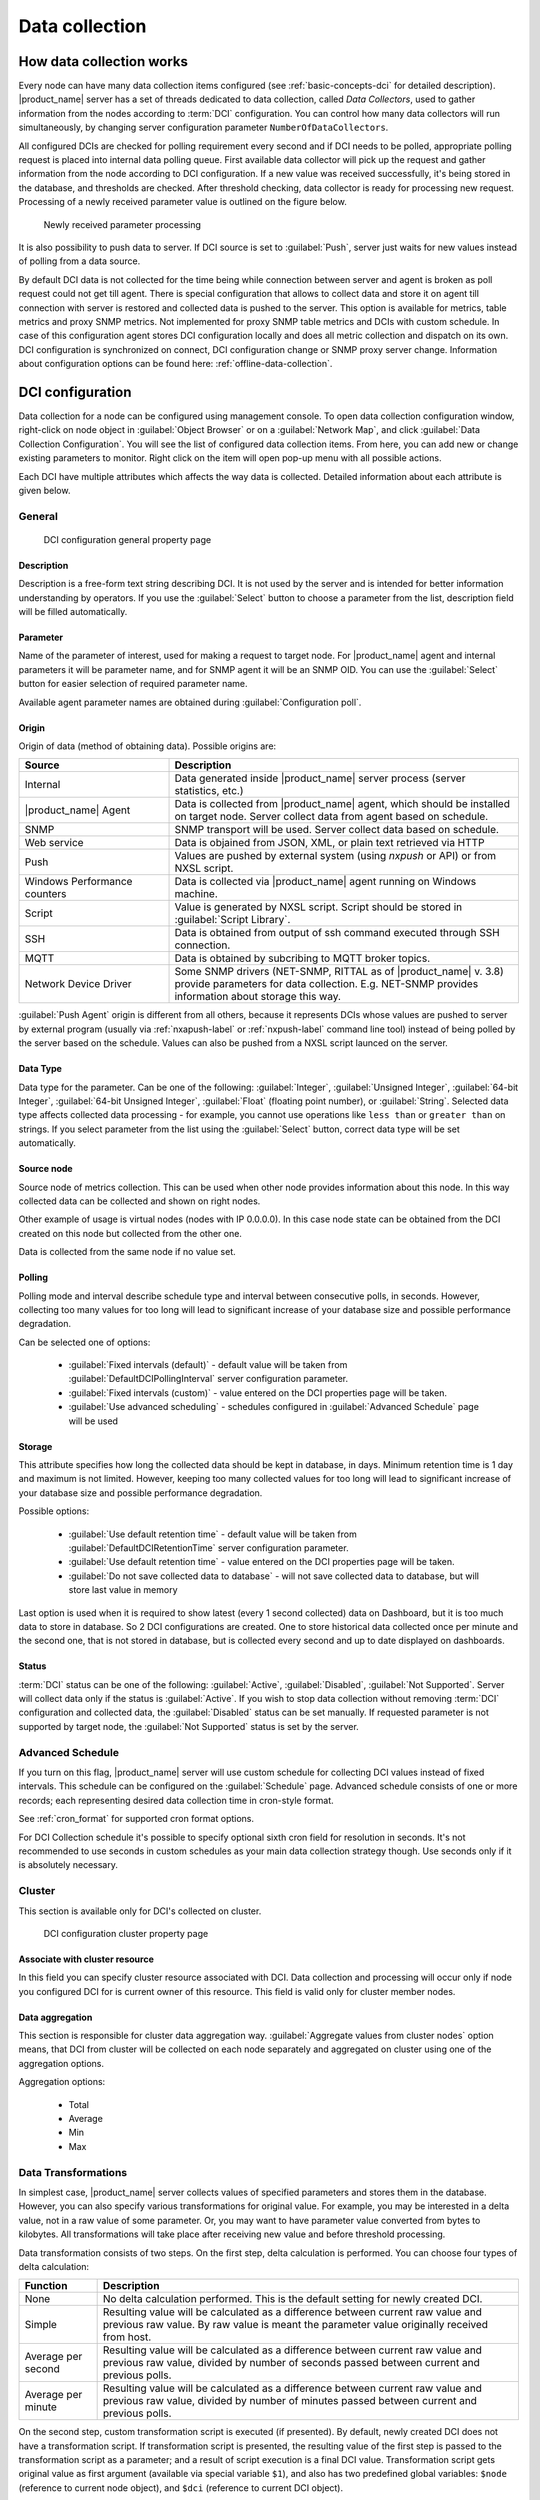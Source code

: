 .. _data-collection:


###############
Data collection
###############

.. _how_data_collection:

How data collection works
=========================

Every node can have many data collection items configured (see
:ref:`basic-concepts-dci` for detailed description). |product_name| server has a set of
threads dedicated to data collection, called `Data Collectors`, used to gather
information from the nodes according to :term:`DCI` configuration. You can
control how many data collectors will run simultaneously, by changing server
configuration parameter ``NumberOfDataCollectors``.

All configured DCIs are checked for polling requirement every second and
if DCI needs to be polled, appropriate polling request is placed into internal
data polling queue. First available data collector will pick up the request and
gather information from the node according to DCI configuration. If a new value
was received successfully, it's being stored in the database, and thresholds
are checked. After threshold checking, data collector is ready for processing
new request. Processing of a newly received parameter value is outlined on the
figure below.

.. figure:: _images/dci_param_proc.png

   Newly received parameter processing

It is also possibility to push data to server. If DCI source is set to
:guilabel:`Push`, server just waits for new values instead of polling from
a data source.

.. versionadded:: 2.0-M5
    Agent caching mode

By default DCI data is not collected for the time being while connection between server and agent is
broken as poll request could not get till agent. There is special configuration
that allows to collect data and store it on agent till connection with server is
restored and collected data is pushed to the server. This option is available for
metrics, table metrics and proxy SNMP metrics. Not implemented for proxy SNMP table
metrics and DCIs with custom schedule. In case of this configuration agent stores DCI
configuration locally and does all metric collection and dispatch on its own. DCI
configuration is synchronized on connect, DCI configuration change or SNMP proxy
server change. Information about configuration options can be found here:
:ref:`offline-data-collection`.

.. _dci-configuration:

DCI configuration
=================

Data collection for a node can be configured using management console. To open
data collection configuration window, right-click on node object in
:guilabel:`Object Browser` or on a :guilabel:`Network Map`, and click
:guilabel:`Data Collection Configuration`. You will see the list of configured data
collection items. From here, you can add new or change existing parameters to
monitor. Right click on the item will open pop-up menu with all possible
actions.

Each DCI have multiple attributes which affects the way data is collected.
Detailed information about each attribute is given below.

General
-------

.. figure:: _images/dci_general_page.png

    DCI configuration general property page

Description
~~~~~~~~~~~

Description is a free-form text string describing DCI. It is not used by the
server and is intended for better information understanding by operators. If
you use the :guilabel:`Select` button to choose a parameter from the list,
description field will be filled automatically.


Parameter
~~~~~~~~~

Name of the parameter of interest, used for making a request to target node.
For |product_name| agent and internal parameters it will be parameter name, and for
SNMP agent it will be an SNMP OID. You can use the :guilabel:`Select` button
for easier selection of required parameter name.

Available agent parameter names are obtained during :guilabel:`Configuration poll`.

Origin
~~~~~~

Origin of data (method of obtaining data). Possible origins are:

.. list-table::
   :widths: 30 70
   :header-rows: 1

   * - Source
     - Description
   * - Internal
     - Data generated inside |product_name| server process (server statistics, etc.)
   * - |product_name| Agent
     - Data is collected from |product_name| agent, which should be installed
       on target node. Server collect data from agent based on schedule.
   * - SNMP
     - SNMP transport will be used. Server collect data based on schedule.
   * - Web service
     - Data is objained from JSON, XML, or plain text retrieved via HTTP
   * - Push
     - Values are pushed by external system (using `nxpush` or API) or from NXSL script. 
   * - Windows Performance counters
     - Data is collected via |product_name| agent running on Windows machine. 
   * - Script
     - Value is generated by NXSL script. Script should be stored in
       :guilabel:`Script Library`.
   * - SSH
     - Data is obtained from output of ssh command executed through SSH connection.
   * - MQTT
     - Data is obtained by subcribing to MQTT broker topics. 
   * - Network Device Driver
     - Some SNMP drivers (NET-SNMP, RITTAL as of |product_name| v. 3.8) provide
       parameters for data collection. E.g. NET-SNMP provides information about
       storage this way. 


:guilabel:`Push Agent` origin is different from all others, because it
represents DCIs whose values are pushed to server by external program (usually
via :ref:`nxapush-label` or :ref:`nxpush-label` command line tool) instead of being
polled by the server based on the schedule. Values can also be pushed from
a NXSL script launced on the server. 


Data Type
~~~~~~~~~

Data type for the parameter. Can be one of the following: :guilabel:`Integer`,
:guilabel:`Unsigned Integer`, :guilabel:`64-bit Integer`, :guilabel:`64-bit
Unsigned Integer`, :guilabel:`Float` (floating point number), or
:guilabel:`String`. Selected data type affects collected data processing - for
example, you cannot use operations like ``less than`` or ``greater than`` on
strings. If you select parameter from the list using the :guilabel:`Select`
button, correct data type will be set automatically.

Source node
~~~~~~~~~~~

Source node of metrics collection. This can be used when other node provides
information about this node. In this way collected data can be collected and
shown on right nodes.

Other example of usage is virtual nodes (nodes with IP 0.0.0.0). In this case
node state can be obtained from the DCI created on this node but collected
from the other one.

Data is collected from the same node if no value set.

Polling
~~~~~~~

Polling mode and interval describe schedule type and interval between consecutive
polls, in seconds. However, collecting too many values for too long will lead to
significant increase of your database size and possible performance degradation.

Can be selected one of options:

    - :guilabel:`Fixed intervals (default)` - default value will be taken from :guilabel:`DefaultDCIPollingInterval` server configuration parameter.
    - :guilabel:`Fixed intervals (custom)` - value entered on the DCI properties page will be taken.
    - :guilabel:`Use advanced scheduling` - schedules configured in :guilabel:`Advanced Schedule` page will be used


Storage
~~~~~~~

This attribute specifies how long the collected data should be kept in
database, in days. Minimum retention time is 1 day and maximum is not limited.
However, keeping too many collected values for too long will lead to
significant increase of your database size and possible performance
degradation.

Possible options:

    - :guilabel:`Use default retention time` - default value will be taken from :guilabel:`DefaultDCIRetentionTime` server configuration parameter.
    - :guilabel:`Use default retention time` - value entered on the DCI properties page will be taken.
    - :guilabel:`Do not save collected data to database` - will not save collected data to database, but will store last value in memory

Last option is used when it is required to show latest (every 1 second collected) data on Dashboard, but
it is too much data to store in database. So 2 DCI configurations are created.
One to store historical data collected once per minute and the second one, that is not stored in database, but
is collected every second and up to date displayed on dashboards.


Status
~~~~~~

:term:`DCI` status can be one of the following: :guilabel:`Active`,
:guilabel:`Disabled`, :guilabel:`Not Supported`. Server will collect data only
if the status is :guilabel:`Active`. If you wish to stop data collection
without removing :term:`DCI` configuration and collected data, the
:guilabel:`Disabled` status can be set manually. If requested parameter is not
supported by target node, the :guilabel:`Not Supported` status is set by the
server.

Advanced Schedule
-----------------

If you turn on this flag, |product_name| server will use custom schedule for collecting
DCI values instead of fixed intervals. This schedule can be configured on the
:guilabel:`Schedule` page. Advanced schedule consists of one or more records;
each representing desired data collection time in cron-style format.

See :ref:`cron_format` for supported cron format options.

For DCI Collection schedule it's possible to specify optional sixth cron field
for resolution in seconds. It's not recommended to use seconds in custom
schedules as your main data collection strategy though. Use seconds only
if it is absolutely necessary.

Cluster
-------

This section is available only for DCI's collected on cluster.


.. figure:: _images/dci_cluster_page.png

    DCI configuration cluster property page

Associate with cluster resource
~~~~~~~~~~~~~~~~~~~~~~~~~~~~~~~

In this field you can specify cluster resource associated with DCI. Data
collection and processing will occur only if node you configured DCI for is
current owner of this resource. This field is valid only for cluster member
nodes.

.. _data-agregation:

Data aggregation
~~~~~~~~~~~~~~~~

This section is responsible for cluster data aggregation way.
:guilabel:`Aggregate values from cluster nodes` option means, that DCI from cluster
will be collected on each node separately and aggregated on cluster using one of the
aggregation options.

Aggregation options:

    - Total
    - Average
    - Min
    - Max

Data Transformations
--------------------

In simplest case, |product_name| server collects values of specified parameters and
stores them in the database. However, you can also specify various
transformations for original value. For example, you may be interested in a
delta value, not in a raw value of some parameter. Or, you may want to have
parameter value converted from bytes to kilobytes. All transformations will
take place after receiving new value and before threshold processing.

Data transformation consists of two steps. On the first step, delta calculation
is performed. You can choose four types of delta calculation:

=================== ===========================================================
Function            Description
=================== ===========================================================
None                No delta calculation performed. This is the default
                    setting for newly created DCI.
Simple              Resulting value will be calculated as a difference
                    between current raw value and previous raw value.
                    By raw value is meant the parameter value
                    originally received from host.
Average per second  Resulting value will be calculated as a difference
                    between current raw value and previous raw value,
                    divided by number of seconds passed between current
                    and previous polls.
Average per minute  Resulting value will be calculated as a difference
                    between current raw value and previous raw value,
                    divided by number of minutes passed between current
                    and previous polls.
=================== ===========================================================


On the second step, custom transformation script is executed (if presented). By
default, newly created DCI does not have a transformation script. If
transformation script is presented, the resulting value of the first step is
passed to the transformation script as a parameter; and a result of script
execution is a final DCI value. Transformation script gets original value as
first argument (available via special variable ``$1``), and also has two
predefined global variables: ``$node`` (reference to current node object), and
``$dci`` (reference to current DCI object).

In case of table DCIs, ``$1`` special variable is an object of type Table.

For more information about |product_name|
scripting language, please consult :ref:`scripting` chapter in this manual.

Transformation script can be tested in the same view, by clicking :guilabel:`Test...`
and entering test input data.


.. figure:: _images/dci_transformation_page.png

    DCI configuration transformation property page


Thresholds
----------

For every DCI you can define one or more thresholds. Each threshold there is a
pair of condition and event - if condition becomes true, associated event is
generated. To configure thresholds, open the data collection editor for node or
template. You can add, modify and delete thresholds using buttons below the
threshold list. If you need to change the threshold order, select one threshold
and use arrow buttons located on the right to move the selected threshold up or down.


.. figure:: _images/dci_threshold_page.png

    DCI configuration threshold property page

Threshold Processing
~~~~~~~~~~~~~~~~~~~~

.. figure:: _images/threshold_processing_algorithm.png

   Threshold processing algorithm

As you can see from this flowchart, threshold order is very important. Let's
consider the following example: you have DCI representing CPU utilization on
the node, and you wish two different events to be generated - one when CPU
utilization exceeds 50%, and another one when it exceeds 90%. What happens when
you place threshold ``> 50`` first, and ``> 90`` second? The following table
shows values received from host and actions taken by monitoring system
(assuming that all thresholds initially unarmed):

====== ========================================================================
Value    Action
====== ========================================================================
10     Nothing will happen.
55     When checking first threshold (``> 50``), the system will find
       that it's not active, but condition evaluates to true. So, the system
       will set threshold state to "active" and generate event
       associated with it.
70     When checking first threshold (``> 50``), the system will find
       that it's already active, and condition evaluates to true.
       So, the system will stop threshold checking and
       will not take any actions.
95     When checking first threshold (``> 50``), the system will find
       that it's already active, and condition evaluates to true.
       So, the system will stop threshold checking and will not
       take any actions.
====== ========================================================================

Please note that second threshold actually is not working, because it's
masked by the first threshold. To achieve desired results, you should place
threshold ``> 90`` first, and threshold ``> 50`` second.

You can disable threshold ordering by checking :guilabel:`Always process all
thresholds` checkbox. If it is marked, system will always process all
thresholds.


Threshold Configuration
~~~~~~~~~~~~~~~~~~~~~~~

When adding or modifying a threshold, you will see the following dialog:

.. figure:: _images/threshold_configuration_dialog.png


First, you have to select what value will be checked:

======================== ======================================================
Last polled value        Last value will be used. If number of polls set to
                         more then ``1``, then condition will evaluate to true
                         only if it's true for each individual value of
                         last ``N`` polls.
Average value            An average value for last ``N`` polls will be used
                         (you have to configure a desired number of polls).
Mean deviation           A mean absolute deviation for last ``N`` polls will be
                         used (you have to configure a desired number of
                         polls). Additional information on how mean absolute
                         deviation calculated can be found `here
                         <http://en.wikipedia.org/wiki/Mean_deviation>`_.
Diff with previous value A delta between last and previous values will be
                         used. If DCI data type is string, system will use
                         ``0``, if last and previous values match; and ``1``,
                         if they don't.
Data collection error    An indicator of data collection error. Instead of
                         DCI's value, system will use ``0`` if data collection
                         was successful, and ``1`` if there was a data
                         collection error. You can use this type of
                         thresholds to catch situations when DCI's value
                         cannot be retrieved from agent.
======================== ======================================================

Second, you have to select comparison function. Please note that not all
functions can be used for all data types. Below is a compatibility table:

================ ======= ======== ======= ===== ============== ===== ======
Type/Function    Integer Unsigned Integer Int64 Unsigned Int64 Float String
================ ======= ======== ======= ===== ============== ===== ======
Less             X       X        X       X     X              X
Less or equal    X       X        X       X     X              X
Equal            X       X        X       X     X              X     X
Greater or equal X       X        X       X     X              X
Greater          X       X        X       X     X              X
Not equal        X       X        X       X     X              X     X
Like                                                                 X
Not like                                                             X
================ ======= ======== ======= ===== ============== ===== ======

Third, you have to set a value to check against. If you use ``like`` or ``not
like`` functions, value is a pattern string where you can use meta characters:
asterisk (``*``), which means "any number of any characters", and question mark
(``?``), which means "any character".

Fourth, you have to select events to be generated when the condition becomes
true or returns to false. By default, system uses ``SYS_THRESHOLD_REACHED`` and
``SYS_THRESHOLD_REARMED`` events, but in most cases you will change it to your
custom events.

You can also configure threshold to resend activation event if threshold's
condition remain true for specific period of time. You have three options -
default, which will use server-wide settings, never, which will disable
resending of events, or specify interval in seconds between repeated events.


Thresholds and Events
~~~~~~~~~~~~~~~~~~~~~

You can choose any event to be generated when threshold becomes active or
returns to inactive state. However, you should avoid using predefined system
events (their names usually start with ``SYS_`` or ``SNMP_``). For example, you
set event ``SYS_NODE_CRITICAL`` to be generated when CPU utilization exceeds
80%. System will generate this event, but it will also generate the same event
when node status will change to ::guilabel::`CRITICAL`. In your event
processing configuration, you will be unable to determine actual reason for
that event generation, and probably will get some unexpected results. If you
need custom processing for specific threshold, you should create your own event
first, and use this event in the threshold configuration. |product_name| has some
preconfigured events that are intended to be used with thresholds. Their names
start with ``DC_``.

The system will pass the following seven parameters to all events generated as a
reaction to threshold violation:

#. Parameter name (DCI's name attribute)
#. DCI description
#. Threshold value
#. Actual value
#. Unique DCI identifier
#. Instance (DCI's instance attribute)
#. Repeat flag

And those on table threshold violation:

#. Table DCI name
#. Table DCI description
#. Table DCI ID
#. Table row
#. Instance

For example, if you are creating a custom event that is intended to be
generated when file system is low on free space, and wish to include file
system name, actual free space, and threshold's value into event's message
text, you can use message template like this:

  ``File system %6 has only %4 bytes of free space (threshold: %3 bytes)``

For events generated on threshold's return to inactive state (default event is
``SYS_THRESHOLD_REARMED``), parameter list is different:

#. Parameter name (DCI's name attribute)
#. DCI description
#. Unique DCI identifier
#. Instance (DCI's instance attribute)
#. Threshold value
#. Actual value

And those on table threshold rearm:

#. Table DCI name
#. Table DCI description
#. Table DCI ID
#. Table row
#. Instance

Instance
--------

Each DCI has an :guilabel:`Instance` attribute, which is a free-form text
string, passed as a 6th parameter to events associated with thresholds. You can
use this parameter to distinguish between similar events related to different
instances of the same entity. For example, if you have an event generated when
file system was low on free space, you can set the :guilabel:`Instance`
attribute to file system mount point.

Sometimes you may need to monitor multiple instances of some entity, with exact
names and number of instances not known or different from node to node. Typical
example is file systems or network interfaces. To automate creation of DCIs for
each instance you can use instance discovery mechanism. First you have to
create "master" DCI. Create DCI as usual, but in places where normally you
would put instance name, use the special macro {instance}. Then, go to
:guilabel:`Instance Discovery` tab in DCI properties, and configure instance
discovery method and optionally filter script.

Instance discovery creates 2 macros for substitution:

    - {instance} - instance name
    - {instance-name} - instance user readable description

.. figure:: _images/dci_instance_page.png

    DCI configuration instance discovery property page

Discovery Methods
~~~~~~~~~~~~~~~~~

The following instance discovery methods are available:


============================= =============== =================================================
Method                        Input Data      Description
============================= =============== =================================================
Agent List                    List name       Read list from agent and use it's values as
                                              instance names.
Agent Table                   Table name      Read table from agent and use it's instance
                                              column values as instance names. If there are
                                              several instance columns in that table, a
                                              concatenation of values will be used, separated
                                              by ``~~~`` (three tilda characters).
SNMP Walk - Values            Base OID        Do SNMP walk starting from given OID and use
                                              values of returned varbinds as instance names.
SNMP Walk - OIDs              Base OID        Do SNMP walk starting from given OID and use IDs
                                              of returned varbinds as instance names.
Script                        Script name     Instance names are provided by script from script
                                              library. The script should return an array
                                              of instance names.
Windows Performance Counters  Path            Each sub-element of given path will be
                                              considered as separate instance. 
Web Service                   Definition:path Web service request field contains web service 
                                              definition name with optional arguments and path 
                                              to the root element of the document where 
                                              enumeration will start. Each sub-element of 
                                              given root element will be 
                                              considered separate instance.
Internal Table                Table name      Read |product_name| server internal table 
                                              and use it's instance column values
                                              as instance names. If there are
                                              several instance columns in that table, a
                                              concatenation of values will be used, separated
                                              by ``~~~`` (three tilda characters).
============================= =============== =================================================


Instance Filter
~~~~~~~~~~~~~~~

You can optionally filter out unneeded instances and transform instance names
using filtering script written in NXSL. Script will be called for each instance
and can return either a binary value or an array.

If binary value is returned, it has the following meaning:
``TRUE`` (to accept instance), ``FALSE`` (to reject instance).

If an array is returned, then instance is counted as accepted. Only first element 
of the array is obligatory, the rest elements are optional (but to include an 
element, all preceding elements should be included). Array structure:

======================== ==========================================================
Data type                Description
======================== ==========================================================
String                   Instance name, that will be available as {instance} macro.
String                   Instance user-readable description, that will be available
                         as {instance-name} macro
NetObj                   .. versionadded:: 3.0.0
                           Object connected with this :term:`DCI`
======================== ==========================================================


Performance tab
---------------

Main information about node(:guilabel:`Object Details`) can be supplemented with DCI
information displayed as text(last value) on :guilabel:`Object Details`->
:guilabel:`Overview` page or in graph way on :guilabel:`Object Details`->:guilabel:`Performance` tab.

DCI representation in text way can be configured on :ref:`dci-othe-options-label`. Next will be described only
graph DCI representation configuration on :guilabel:`Performance` tab of :guilabel:`Object Details`.

Multiple DCIs can be grouped in one graph. To group them use the same group name in "Group" field.


.. figure:: _images/dci_performance_tab_page.png

    DCI configuration instance discovery property page

Access Control
--------------

This page provides access control management option to each DCI. If no user set, then access rights are
inherited from node. So any user that is able to read node is able to see last value of this DCI and user
that is able to modify node is able to change and see DCI configuration.  When list is not empty,
then both access to node and access to DCI are check on DCI configuration or value request.

.. figure:: _images/dci_access_control_page.png

    DCI configuration access control property page

.. _dci-othe-options-label:

Other options
-------------

Other available options:

    - Show last value in object tooltip - shows DCI last value on tooltip that is shown on network maps.
    - Show last value in object overview - shows DCI last value on :guilabel:`Object Details`->\ :guilabel:`Overview` page.
    - Use this DCI for node status calculation - Uses value returned by this DCI as a status, that
      participate in object status calculation. Such kind of DCI should
      return integer number from 0 till 4 representing object status.
    - Related object - object that is related to collected DCI. Related object can be set by instance discovery filter script 
      by using `Instance()` function and accessed in NXSL from DCI object. 


.. figure:: _images/dci_other_opt_page.png

    DCI configuration other option property page

Comments
--------

This configuration part can be used for free for text comments. To make additional notes
about DCI configuration or usage.


.. _dci-push-parameters-label:

Push parameters
===============

|product_name| gives you ability to push DCI values when you need it instead of polling
them on specific time intervals. To be able to push data to the server, you
should take the following steps:

#. Set your DCI's origin to Push Agent and configure other properties as usual,
   excluding polling interval which is meaningless in case of pushed data.
#. Create separate user account or pick an existing one and give "Push Data"
   access right on the DCI owning node to that user.
#. Use :ref:`nxapush-label` or :ref:`nxpush-label` utility or client API for pushing data.


DCI types
=========

List DCIs
---------

Usually DCIs have scalar values. A list DCI is a special DCI which returns a
list of values. List DCIs are mostly used by |product_name| internally (to get the list
of network interfaces during the configuration poll, for example) but can also
be utilized by user in some occasions. |product_name| Management Console does not
support list DCIs directly but their names are used as input parameters for
Instance Discovery methods. List DCI values can be also obtained with
:command:`nxget` command line utility (e.g. for use in scripts).


.. _offline-data-collection:

Agent caching mode
==================

Agent caching mode allows metric data to be obtained for the time being while connection between
server and agent have been broken. This option is available for metrics, table
metrics and proxy SNMP metrics. Not implemented for proxy SNMP table metrics and
DCIs with custom schedule. In the absence of connection to the server collected
data is stored on agent, when connection is restored it is sent to server.
Detailed description can be found there: :ref:`how_data_collection`.

Agent side cache is configurable globally, on node level, and on DCI level. By
default it's off.

All collected data goes thought all transformations and thresholds only when it comes to server.
To prevent generation of old events it can be set :guilabel:`OffileDataRelivanceTime` configuration
variable to time period in seconds within which received offline data still relevant for threshold
validation. By default it is set to 1 day.

.. versionadded:: 2.0-M5
    Agent caching mode.

Configuration
-------------

It can be configured:
  - globally - set configuration parameter :guilabel:`DefaultAgentCacheMode` to :guilabel:`on` or :guilabel:`off`.
  - on node level - :guilabel:`Agent cache mode` can be changed to :guilabel:`on`, :guilabel:`off` or :guilabel:`default` (use global settings) in node properties on :guilabel:`Polling` page
  - on DCI level - :guilabel:`Agent cache mode` can be changed to :guilabel:`on`, :guilabel:`off` or :guilabel:`default` (use node level settings) in DCI properties on :guilabel:`General` page


.. _last-values:

Last DCI values View
====================

Last values view provides information about all data collected
on a node: DCI last value, last collection timestamp and threshold status.

It is possible to check last values or raw last values in textual format or as a chart
by right clicking on DCI and selecting corresponding display format.


.. figure:: _images/last_values.png

.. _data-collection-templates:

Templates
=========

What is template
----------------

Often you have a situation when you need to collect same parameters from
different nodes. Such configuration making may easily fall into repeating one
action many times. Things may became even worse when you need to change
something in already configured DCIs on all nodes - for example, increase
threshold for CPU utilization. To avoid these problems, you can use data
collection templates. Data collection template (or just template for short) is
a special object, which can have configured DCIs similar to nodes.

When you create template and configure DCIs for it, nothing happens - no data
collection will occur. Then, you can apply this template to one or multiple
nodes - and as soon as you do this, all DCIs configured in the template object
will appear in the target node objects, and server will start data collection
for these DCIs. If you then change something in the template data collection
settings - add new DCI, change DCI's configuration, or remove DCI - all changes
will be reflected immediately in all nodes associated with the template. You
can also choose to remove template from a node. In this case, you will have two
options to deal with DCIs configured on the node through the template - remove
all such DCIs or leave them, but remove relation to the template. If you delete
template object itself, all DCIs created on nodes from this template will be
deleted as well.

Please note that you can apply an unlimited number of templates to a node - so
you can create individual templates for each group of parameters (for example,
generic performance parameters, MySQL parameters, network counters, etc.) and
combine them, as you need.


Creating template
-----------------

To create a template, right-click on :guilabel:`Template Root` or
:guilabel:`Template Group` object in the :guilabel:`Object Browser`, and click
:menuselection:`Create --> Template`. Enter a name for a new template and click
:guilabel:`OK`.


Configuring templates
---------------------

To configure DCIs in the template, right-click on :guilabel:`Template` object
in the :guilabel:`Object Browser`, and select :guilabel:`Data Collection` from
the pop-up menu. Data collection editor window will open. Now you can configure
DCIs in the same way as the node objects.


Applying template to node
-------------------------

To apply a template to one or more nodes, right-click on template object in
:guilabel:`Object Browser` and select :guilabel:`Apply` from pop-up menu. Node
selection dialog will open. Select the nodes that you wish to apply template
to, and click :guilabel:`OK` (you can select multiple nodes in the list by
holding :kbd:`Control` key). Please note that if data collection editor is open
for any of the target nodes, either by you or another administrator, template
applying will be delayed until data collection editor for that node will be
closed.


Removing template from node
---------------------------

To remove a link between template and node, right-click on :guilabel:`Template`
object in the :guilabel:`Object Browser` and select :guilabel:`Unbind` from
pop-up menu. Node selection dialog will open. Select one or more nodes you wish
to unbind from template, and click :guilabel:`OK`. The system will ask you how
to deal with DCIs configured on node and associated with template:

.. figure:: _images/remove_template.png

If you select Unbind DCIs from template, all DCIs related to template will
remain configured on a node, but association between the DCIs and template will
be removed. Any further changes to the template will not be reflected in these
DCIs. If you later reapply the template to the node, you will have two copies
of each DCI - one standalone (remaining from unbind operation) and one related
to template (from new apply operation). Selecting Remove DCIs from node will
remove all DCIs associated with the template. After you click OK, node will be
unbound from template.


Macros in template items
------------------------

You can use various macros in name, description, and instance fields of
template DCI. These macros will be expanded when template applies to node.
Macro started with ``%{`` character combination and ends with ``}`` character.
The following macros are currently available:

.. tabularcolumns:: |p{0.3 \textwidth}|p{0.6 \textwidth}|

================= =============================================================
Macro             Expands to
================= =============================================================
node_id           Node unique id
node_name         Node name
node_primary_ip   Node primary IP address
script:name       String returned by script name. Script should be stored in
                  script library (accessible via
                  :menuselection:`Configuration --> Script Library`).
                  Inside the script, you can access current node's properties
                  via $node variable.
================= =============================================================

For example, if you wish to insert node's IP address into DCI description, you
can enter the following in the description field of template DCI:

  ``My IP address is %{node_primary_ip}``

When applying to node with primary IP address 10.0.0.1, on the node will be
created DCI with the following description:

  ``My IP address is 10.0.0.1``

Please note that if you change something in the node, name for example, these
changes will not be reflected automatically in DCI texts generated from macros.
However, they will be updated if you reapply template to the node.


Working with collected data
===========================

Once you setup DCI, data starts collecting in the database. You can access this
data and work with it in different ways. Data can be visualized in three ways:
in graphical form, as a historical view(textual format) and as DCI summary table,
this layout types can be combined in Dashboards.
More detailed description about visualization and layout can be found there:
:ref:`visualisation`.
